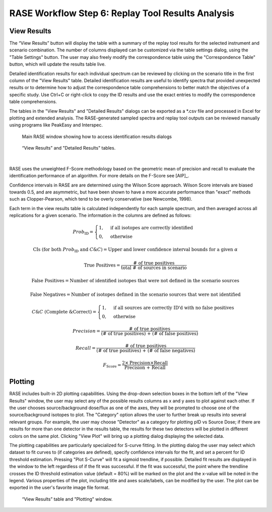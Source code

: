 .. _workflowStep6:

*************************************************************
RASE Workflow Step 6: Replay Tool Results Analysis
*************************************************************

View Results
============

The “View Results” button will display the table with a summary of the replay tool results for the selected instrument
and scenario combination. The number of columns displayed can be customized via the table settings dialog, using the "Table Settings" button.
The user may also freely modify the correspondence table using the "Correspondence Table" button, which will update the results table live.

Detailed identification results for each individual spectrum can be reviewed by clicking on the scenario title in the
first column of the "View Results" table. Detailed identification results are useful to identify spectra that provided unexpected results or to determine how to adjust the correspondence table comprehensions to better match the objectives of a specific study.
Use Ctrl+C or right-click to copy the ID results and use the exact entries to modify the correspondence table comprehensions.

The tables in the "View Results" and "Detailed Results" dialogs can be exported as a \*.csv file and processed in Excel for plotting and extended analysis. The RASE-generated sampled spectra and replay tool outputs can be reviewed manually using programs like PeakEasy and Interspec.

.. _rase-WorkflowStep6a:

.. figure:: _static/rase_WorkflowStep6.png
    :scale: 20 %

    Main RASE window showing how to access identification results dialogs

.. figure:: _static/rase_WorkflowStep6-2.png
    :scale: 20 %

    “View Results” and "Detailed Results" tables.

|

RASE uses the unweighted F-Score methodology based on the geometric mean of precision and recall to evaluate the identification
performance of an algorithm. For more details on the F-Score see [AIP]_.

Confidence intervals in RASE are are determined using the Wilson Score approach. Wilson Score intervals are biased
towards 0.5, and are asymmetric, but have been shown to have a more accurate performance than "exact" methods such as
Clopper-Pearson, which tend to be overly conservative (see Newcombe, 1998).

Each term in the view results table is calculated independently for each sample spectrum, and then averaged across
all replications for a given scenario. The information in the columns are defined as follows:

.. math::
   Prob_{\text{ID}} = \begin{cases}
                        1, & \text{if all isotopes are correctly identified}\\
                        0, & \text{otherwise}
                      \end{cases}
.. math::
   {\text{CIs (for both } Prob_{\text{ID}} \text{ and } C\&C)} = {\text{Upper and lower confidence interval bounds for a given } \alpha}
.. math::
   {\text{True Positives}} = \frac{\text{# of true positives}}{\text{total # of sources in scenario}}
.. math::
   {\text{False Positives}} = {\text{Number of identified isotopes that were not defined in the scenario sources}}
.. math::
   {\text{False Negatives}} = {\text{Number of isotopes defined in the scenario sources that were not identified}}
.. math::
   C\&C {\text{ (Complete \& Correct)}} = \begin{cases}
                                        1, & \text{if all sources are correctly ID'd with no false positives}\\
                                        0, & \text{otherwise}
                                        \end{cases}
.. math::
   Precision = \frac{\text{# of true positives}}{\text{(# of true positives) + (# of false positives)}}
.. math::
   Recall = \frac{\text{# of true positives}}{\text{(# of true positives) + (# of false negatives)}}
.. math::
   F_{\text{Score}} = \frac{2 \times \text{Precision} \times \text{Recall}}{\text{Precision + Recall}}


Plotting
========

RASE includes built-in 2D plotting capabilities. Using the drop-down selection boxes in the bottom left of the "View Results" window, the user may select any of the possible results columns as x and y axes to plot against each other. If the user chooses source/background dose/flux as one of the axes, they will be prompted to choose one of the source/background isotopes to plot. The "Category" option allows the user to further break up results into several relevant groups. For example, the user may choose "Detector" as a category for plotting pID vs Source Dose; if there are results for more than one detector in the results table, the results for these two detectors will be plotted in different colors on the same plot. Clicking "View Plot" will bring up a plotting dialog displaying the selected data.

The plotting capabilities are particularly specialized for S-curve fitting. In the plotting dialog the user may select which dataset to fit curves to (if categories are defined), specify confidence intervals for the fit, and set a percent for ID threshold estimation. Pressing "Plot S-Curve" will fit a sigmoid trendline, if possible. Detailed fit results are displayed in the window to the left regardless of if the fit was successful. If the fit was successful, the point where the trendline crosses the ID threshold estimation value (default = 80%) will be marked on the plot and the x-value will be noted in the legend. Various properties of the plot, including title and axes scale/labels, can be modified by the user. The plot can be exported in the user's favorite image file format.



.. _rase-WorkflowStep6b:

.. figure:: _static/rase_WorkflowStep6-3.png
    :scale: 20 %

    “View Results” table and "Plotting" window.
